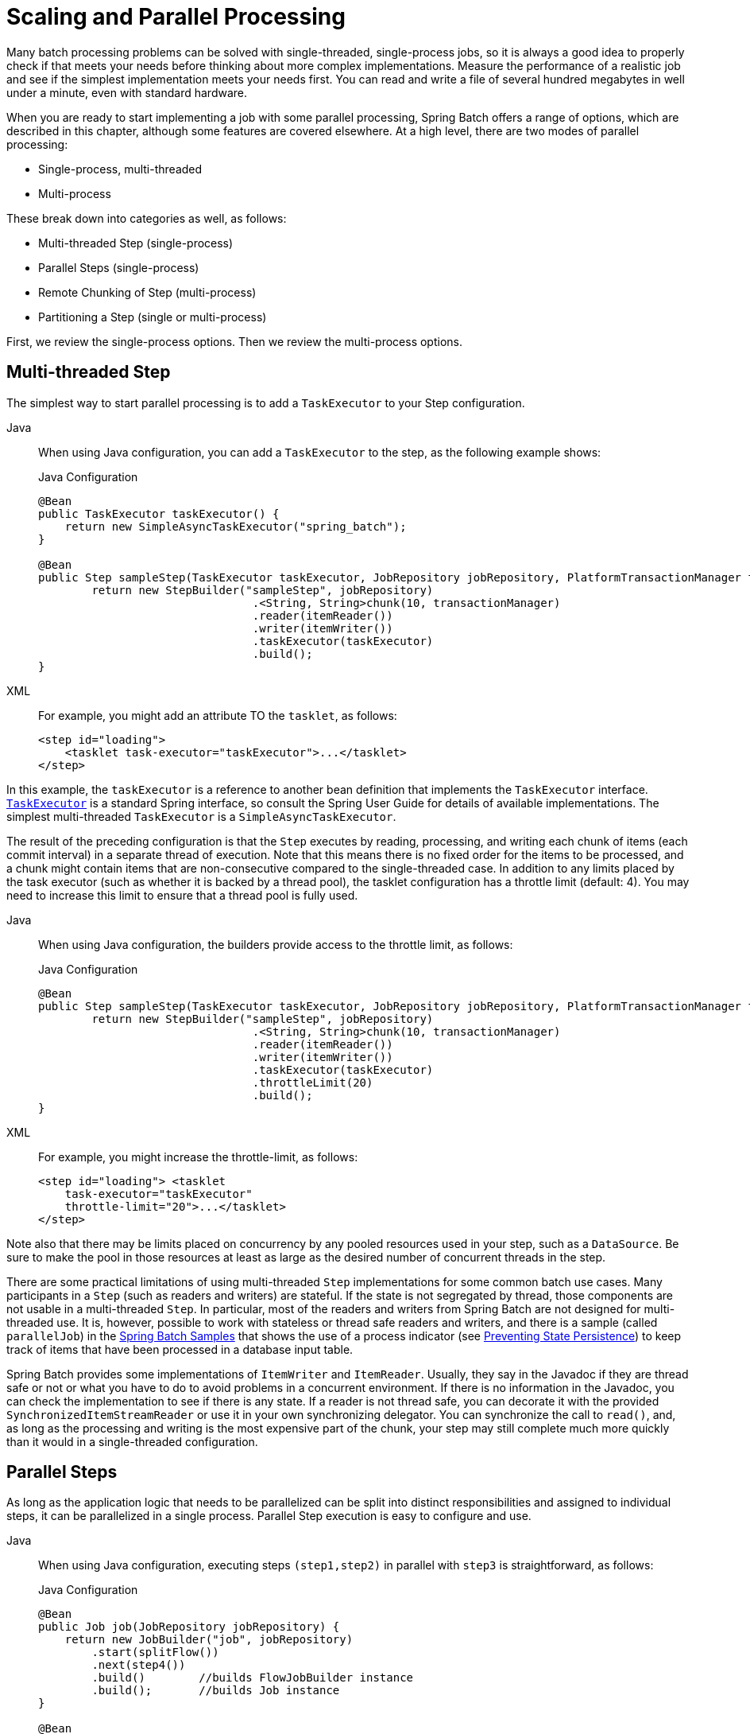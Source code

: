 
[[scalability]]

[[scaling-and-parallel-processing]]
= Scaling and Parallel Processing

Many batch processing problems can be solved with single-threaded, single-process jobs,
so it is always a good idea to properly check if that meets your needs before thinking
about more complex implementations. Measure the performance of a realistic job and see if
the simplest implementation meets your needs first. You can read and write a file of
several hundred megabytes in well under a minute, even with standard hardware.

When you are ready to start implementing a job with some parallel processing, Spring
Batch offers a range of options, which are described in this chapter, although some
features are covered elsewhere. At a high level, there are two modes of parallel
processing:

* Single-process, multi-threaded
* Multi-process

These break down into categories as well, as follows:

* Multi-threaded Step (single-process)
* Parallel Steps (single-process)
* Remote Chunking of Step (multi-process)
* Partitioning a Step (single or multi-process)

First, we review the single-process options. Then we review the multi-process options.

[[multithreadedStep]]
== Multi-threaded Step

The simplest way to start parallel processing is to add a `TaskExecutor` to your Step
configuration.


[tabs]
====
Java::
+
When using Java configuration, you can add a `TaskExecutor` to the step,
as the following example shows:
+
.Java Configuration
[source, java]
----
@Bean
public TaskExecutor taskExecutor() {
    return new SimpleAsyncTaskExecutor("spring_batch");
}

@Bean
public Step sampleStep(TaskExecutor taskExecutor, JobRepository jobRepository, PlatformTransactionManager transactionManager) {
	return new StepBuilder("sampleStep", jobRepository)
				.<String, String>chunk(10, transactionManager)
				.reader(itemReader())
				.writer(itemWriter())
				.taskExecutor(taskExecutor)
				.build();
}
----

XML::
+
For example, you might add an attribute TO the `tasklet`, as follows:
+
[source, xml]
----
<step id="loading">
    <tasklet task-executor="taskExecutor">...</tasklet>
</step>
----

====


In this example, the `taskExecutor` is a reference to another bean definition that
implements the `TaskExecutor` interface.
https://docs.spring.io/spring/docs/current/javadoc-api/org/springframework/core/task/TaskExecutor.html[`TaskExecutor`]
is a standard Spring interface, so consult the Spring User Guide for details of available
implementations. The simplest multi-threaded `TaskExecutor` is a
`SimpleAsyncTaskExecutor`.

The result of the preceding configuration is that the `Step` executes by reading, processing,
and writing each chunk of items (each commit interval) in a separate thread of execution.
Note that this means there is no fixed order for the items to be processed, and a chunk
might contain items that are non-consecutive compared to the single-threaded case. In
addition to any limits placed by the task executor (such as whether it is backed by a
thread pool), the tasklet configuration has a throttle limit (default: 4).
You may need to increase this limit to ensure that a thread pool is fully used.


[tabs]
====
Java::
+
When using Java configuration, the builders provide access to the throttle limit, as
follows:
+
.Java Configuration
[source, java]
----
@Bean
public Step sampleStep(TaskExecutor taskExecutor, JobRepository jobRepository, PlatformTransactionManager transactionManager) {
	return new StepBuilder("sampleStep", jobRepository)
				.<String, String>chunk(10, transactionManager)
				.reader(itemReader())
				.writer(itemWriter())
				.taskExecutor(taskExecutor)
				.throttleLimit(20)
				.build();
}
----

XML::
+
For example, you might increase the throttle-limit, as follows:
+
[source, xml]
----
<step id="loading"> <tasklet
    task-executor="taskExecutor"
    throttle-limit="20">...</tasklet>
</step>
----

====




Note also that there may be limits placed on concurrency by any pooled resources used in
your step, such as a `DataSource`. Be sure to make the pool in those resources at least
as large as the desired number of concurrent threads in the step.

There are some practical limitations of using multi-threaded `Step` implementations for
some common batch use cases. Many participants in a `Step` (such as readers and writers)
are stateful. If the state is not segregated by thread, those components are not
usable in a multi-threaded `Step`. In particular, most of the readers and
writers from Spring Batch are not designed for multi-threaded use. It is, however,
possible to work with stateless or thread safe readers and writers, and there is a sample
(called `parallelJob`) in the
https://github.com/spring-projects/spring-batch/tree/main/spring-batch-samples[Spring
Batch Samples] that shows the use of a process indicator (see
xref:readers-and-writers/process-indicator.adoc[Preventing State Persistence]) to keep track
of items that have been processed in a database input table.

Spring Batch provides some implementations of `ItemWriter` and `ItemReader`.  Usually,
they say in the Javadoc if they are thread safe or not or what you have to do to avoid
problems in a concurrent environment. If there is no information in the Javadoc, you can
check the implementation to see if there is any state. If a reader is not thread safe,
you can decorate it with the provided `SynchronizedItemStreamReader` or use it in your own
synchronizing delegator. You can synchronize the call to `read()`, and, as long as the
processing and writing is the most expensive part of the chunk, your step may still
complete much more quickly than it would in a single-threaded configuration.

[[scalabilityParallelSteps]]
== Parallel Steps

As long as the application logic that needs to be parallelized can be split into distinct
responsibilities and assigned to individual steps, it can be parallelized in a
single process. Parallel Step execution is easy to configure and use.


[tabs]
====
Java::
+
When using Java configuration, executing steps `(step1,step2)` in parallel with `step3`
is straightforward, as follows:
+
.Java Configuration
[source, java]
----
@Bean
public Job job(JobRepository jobRepository) {
    return new JobBuilder("job", jobRepository)
        .start(splitFlow())
        .next(step4())
        .build()        //builds FlowJobBuilder instance
        .build();       //builds Job instance
}

@Bean
public Flow splitFlow() {
    return new FlowBuilder<SimpleFlow>("splitFlow")
        .split(taskExecutor())
        .add(flow1(), flow2())
        .build();
}

@Bean
public Flow flow1() {
    return new FlowBuilder<SimpleFlow>("flow1")
        .start(step1())
        .next(step2())
        .build();
}

@Bean
public Flow flow2() {
    return new FlowBuilder<SimpleFlow>("flow2")
        .start(step3())
        .build();
}

@Bean
public TaskExecutor taskExecutor() {
    return new SimpleAsyncTaskExecutor("spring_batch");
}
----

XML::
+
For example, executing steps `(step1,step2)` in parallel with `step3` is straightforward,
as follows:
+
[source, xml]
----
<job id="job1">
    <split id="split1" task-executor="taskExecutor" next="step4">
        <flow>
            <step id="step1" parent="s1" next="step2"/>
            <step id="step2" parent="s2"/>
        </flow>
        <flow>
            <step id="step3" parent="s3"/>
        </flow>
    </split>
    <step id="step4" parent="s4"/>
</job>

<beans:bean id="taskExecutor" class="org.spr...SimpleAsyncTaskExecutor"/>
----

====




The configurable task executor is used to specify which `TaskExecutor`
implementation should execute the individual flows. The default is
`SyncTaskExecutor`, but an asynchronous `TaskExecutor` is required to run the steps in
parallel. Note that the job ensures that every flow in the split completes before
aggregating the exit statuses and transitioning.

See the section on xref:step/controlling-flow.adoc#split-flows[Split Flows] for more detail.

[[remoteChunking]]
== Remote Chunking

In remote chunking, the `Step` processing is split across multiple processes,
communicating with each other through some middleware. The following image shows the
pattern:

.Remote Chunking
image::remote-chunking.png[Remote Chunking, scaledwidth="60%"]

The manager component is a single process, and the workers are multiple remote processes.
This pattern works best if the manager is not a bottleneck, so the processing must be more
expensive than the reading of items (as is often the case in practice).

The manager is an implementation of a Spring Batch `Step` with the `ItemReader` replaced
by a generic version that knows how to send chunks of items to the middleware as
messages. The workers are standard listeners for whatever middleware is being used (for
example, with JMS, they would be `MesssageListener` implementations), and their role is
to process the chunks of items by using a standard `ItemWriter` or `ItemProcessor` plus an
`ItemWriter`, through the `ChunkProcessor` interface. One of the advantages of using this
pattern is that the reader, processor, and writer components are off-the-shelf (the same
as would be used for a local execution of the step). The items are divided up dynamically,
and work is shared through the middleware, so that, if the listeners are all eager
consumers, load balancing is automatic.

The middleware has to be durable, with guaranteed delivery and a single consumer for each
message. JMS is the obvious candidate, but other options (such as JavaSpaces) exist in
the grid computing and shared memory product space.

See the section on
xref:spring-batch-integration/sub-elements.adoc#remote-chunking[Spring Batch Integration - Remote Chunking]
for more detail.

[[partitioning]]
== Partitioning

Spring Batch also provides an SPI for partitioning a `Step` execution and executing it
remotely. In this case, the remote participants are `Step` instances that could just as
easily have been configured and used for local processing. The following image shows the
pattern:

.Partitioning
image::partitioning-overview.png[Partitioning Overview, scaledwidth="60%"]

The `Job` runs on the left-hand side as a sequence of `Step` instances, and one of the
`Step` instances is labeled as a manager. The workers in this picture are all identical
instances of a `Step`, which could in fact take the place of the manager, resulting in the
same outcome for the `Job`. The workers are typically going to be remote services but
could also be local threads of execution. The messages sent by the manager to the workers
in this pattern do not need to be durable or have guaranteed delivery. Spring Batch
metadata in the `JobRepository` ensures that each worker is executed once and only once for
each `Job` execution.

The SPI in Spring Batch consists of a special implementation of `Step` (called the
`PartitionStep`) and two strategy interfaces that need to be implemented for the specific
environment. The strategy interfaces are `PartitionHandler` and `StepExecutionSplitter`,
and the following sequence diagram shows their role:

.Partitioning SPI
image::partitioning-spi.png[Partitioning SPI, scaledwidth="60%"]

The `Step` on the right in this case is the "`remote`" worker, so, potentially, there are
many objects and or processes playing this role, and the `PartitionStep` is shown driving
the execution.


[tabs]
====
Java::
+
The following example shows the `PartitionStep` configuration when using Java
configuration:
+
.Java Configuration
[source, java]
----
@Bean
public Step step1Manager(JobRepository jobRepository) {
    return new StepBuilder("step1.manager", jobRepository)
        .<String, String>partitioner("step1", partitioner())
        .step(step1())
        .gridSize(10)
        .taskExecutor(taskExecutor())
        .build();
}
----
+
Similar to the multi-threaded step's `throttleLimit` method, the `gridSize`
method prevents the task executor from being saturated with requests from a single
step.

XML::
+
The following example shows the `PartitionStep` configuration when using XML
configuration:
+
[source, xml]
----
<step id="step1.manager">
    <partition step="step1" partitioner="partitioner">
        <handler grid-size="10" task-executor="taskExecutor"/>
    </partition>
</step>
----
+
Similar to the multi-threaded step's `throttle-limit` attribute, the `grid-size`
attribute prevents the task executor from being saturated with requests from a single
step.

====


The unit test suite for
https://github.com/spring-projects/spring-batch/tree/main/spring-batch-samples/src/main/resources/jobs[Spring
Batch Samples] (see `partition*Job.xml` configuration) has a simple example that you can copy and extend.

Spring Batch creates step executions for the partition called `step1:partition0` and so
on. Many people prefer to call the manager step `step1:manager` for consistency. You can
use an alias for the step (by specifying the `name` attribute instead of the `id`
attribute).

[[partitionHandler]]
=== PartitionHandler

`PartitionHandler` is the component that knows about the fabric of the remoting or
grid environment. It is able to send `StepExecution` requests to the remote `Step`
instances, wrapped in some fabric-specific format, like a DTO. It does not have to know
how to split the input data or how to aggregate the result of multiple `Step` executions.
Generally speaking, it probably also does not need to know about resilience or failover,
since those are features of the fabric in many cases. In any case, Spring Batch always
provides restartability independent of the fabric. A failed `Job` can always be restarted,
and, in that case, only the failed `Steps` are re-executed.

The `PartitionHandler` interface can have specialized implementations for a variety of
fabric types, including simple RMI remoting, EJB remoting, custom web service, JMS, Java
Spaces, shared memory grids (such as Terracotta or Coherence), and grid execution fabrics
(such as GridGain). Spring Batch does not contain implementations for any proprietary grid
or remoting fabrics.

Spring Batch does, however, provide a useful implementation of `PartitionHandler` that
executes `Step` instances locally in separate threads of execution, using the
`TaskExecutor` strategy from Spring. The implementation is called
`TaskExecutorPartitionHandler`.



[tabs]
====
Java::
+
You can explicitly configure the `TaskExecutorPartitionHandler` with Java configuration,
as follows:
+
.Java Configuration
[source, java]
----
@Bean
public Step step1Manager(JobRepository jobRepository) {
    return new StepBuilder("step1.manager", jobRepository)
        .partitioner("step1", partitioner())
        .partitionHandler(partitionHandler())
        .build();
}

@Bean
public PartitionHandler partitionHandler() {
    TaskExecutorPartitionHandler retVal = new TaskExecutorPartitionHandler();
    retVal.setTaskExecutor(taskExecutor());
    retVal.setStep(step1());
    retVal.setGridSize(10);
    return retVal;
}
----

XML::
+
The `TaskExecutorPartitionHandler` is the default for a step configured with the XML
namespace shown previously. You can also configure it explicitly, as follows:
+
[source, xml]
----
<step id="step1.manager">
    <partition step="step1" handler="handler"/>
</step>

<bean class="org.spr...TaskExecutorPartitionHandler">
    <property name="taskExecutor" ref="taskExecutor"/>
    <property name="step" ref="step1" />
    <property name="gridSize" value="10" />
</bean>
----
====



The `gridSize` attribute determines the number of separate step executions to create, so
it can be matched to the size of the thread pool in the `TaskExecutor`. Alternatively, it
can be set to be larger than the number of threads available, which makes the blocks of
work smaller.

The `TaskExecutorPartitionHandler` is useful for IO-intensive `Step` instances, such as
copying large numbers of files or replicating filesystems into content management
systems. It can also be used for remote execution by providing a `Step` implementation
that is a proxy for a remote invocation (such as using Spring Remoting).

[[partitioner]]
=== Partitioner

The `Partitioner` has a simpler responsibility: to generate execution contexts as input
parameters for new step executions only (no need to worry about restarts). It has a
single method, as the following interface definition shows:

[source, java]
----
public interface Partitioner {
    Map<String, ExecutionContext> partition(int gridSize);
}
----

The return value from this method associates a unique name for each step execution (the
`String`) with input parameters in the form of an `ExecutionContext`. The names show up
later in the Batch metadata as the step name in the partitioned `StepExecutions`. The
`ExecutionContext` is just a bag of name-value pairs, so it might contain a range of
primary keys, line numbers, or the location of an input file. The remote `Step` then
normally binds to the context input by using `#{...}` placeholders (late binding in step
scope), as shown in the next section.

The names of the step executions (the keys in the `Map` returned by `Partitioner`) need
to be unique amongst the step executions of a `Job` but do not have any other specific
requirements. The easiest way to do this (and to make the names meaningful for users) is
to use a prefix+suffix naming convention, where the prefix is the name of the step that
is being executed (which itself is unique in the `Job`) and the suffix is just a
counter. There is a `SimplePartitioner` in the framework that uses this convention.

You can use an optional interface called `PartitionNameProvider` to provide the partition
names separately from the partitions themselves. If a `Partitioner` implements this
interface, only the names are queried on a restart. If partitioning is expensive,
this can be a useful optimization. The names provided by the `PartitionNameProvider` must
match those provided by the `Partitioner`.

[[bindingInputDataToSteps]]
=== Binding Input Data to Steps

It is very efficient for the steps that are executed by the `PartitionHandler` to have
identical configuration and for their input parameters to be bound at runtime from the
`ExecutionContext`. This is easy to do with the StepScope feature of Spring Batch
(covered in more detail in the section on xref:step/late-binding.adoc[Late Binding]). For
example, if the `Partitioner` creates `ExecutionContext` instances with an attribute key
called `fileName`, pointing to a different file (or directory) for each step invocation,
the `Partitioner` output might resemble the content of the following table:

.Example step execution name to execution context provided by `Partitioner` targeting directory processing
|===============
|__Step Execution Name (key)__|__ExecutionContext (value)__
|filecopy:partition0|fileName=/home/data/one
|filecopy:partition1|fileName=/home/data/two
|filecopy:partition2|fileName=/home/data/three
|===============

Then the file name can be bound to a step by using late binding to the execution context.


[tabs]
====
Java::
+
The following example shows how to define late binding in Java:
+
.Java Configuration
[source, java]
----
@Bean
public MultiResourceItemReader itemReader(
	@Value("#{stepExecutionContext['fileName']}/*") Resource [] resources) {
	return new MultiResourceItemReaderBuilder<String>()
			.delegate(fileReader())
			.name("itemReader")
			.resources(resources)
			.build();
}
----

XML::
+
The following example shows how to define late binding in XML:
+
.XML Configuration
[source, xml]
----
<bean id="itemReader" scope="step"
      class="org.spr...MultiResourceItemReader">
    <property name="resources" value="#{stepExecutionContext[fileName]}/*"/>
</bean>
----

====

